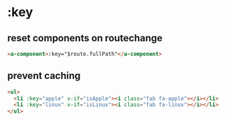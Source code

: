 * :key
** reset components on routechange
#+BEGIN_SRC html
<a-component>:key="$route.fullPath"</a-component>
#+END_SRC

** prevent caching
#+BEGIN_SRC html
<ul>
  <li :key="apple" v-if="isApple"><i class="fab fa-apple"></i></li>
  <li :key="linux" v-if="isLinux"><i class="fab fa-linux"></i></li>
</ul>
#+END_SRC
